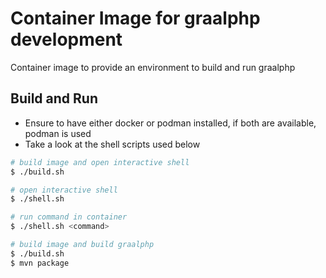 * Container Image for graalphp development

Container image to provide an environment to build and run graalphp

** Build and Run
- Ensure to have either docker or podman installed, if both are
  available, podman is used
- Take a look at the shell scripts used below

#+begin_src sh
# build image and open interactive shell
$ ./build.sh

# open interactive shell
$ ./shell.sh

# run command in container
$ ./shell.sh <command>

# build image and build graalphp
$ ./build.sh
$ mvn package
#+end_src
